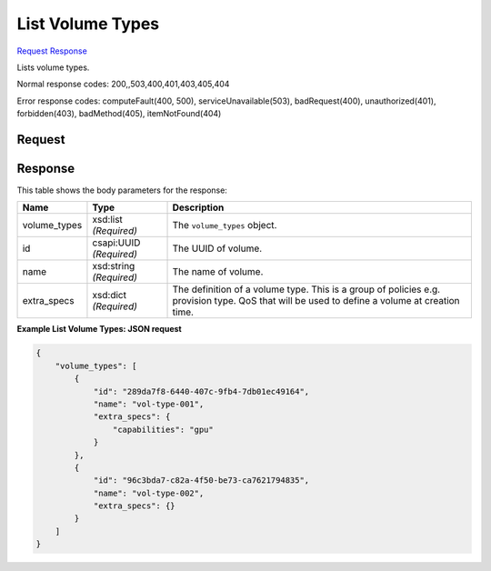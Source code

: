 
List Volume Types
=================

`Request <GET_list_volume_types_v2.1_tenant_id_os-volume-types.rst#request>`__
`Response <GET_list_volume_types_v2.1_tenant_id_os-volume-types.rst#response>`__

.. rest_method:: GET /v2.1/{tenant_id}/os-volume-types

Lists volume types.



Normal response codes: 200,,503,400,401,403,405,404

Error response codes: computeFault(400, 500), serviceUnavailable(503), badRequest(400),
unauthorized(401), forbidden(403), badMethod(405), itemNotFound(404)

Request
^^^^^^^

.. rest_parameters:: parameters.yaml

	- tenant_id: tenant_id







Response
^^^^^^^^


This table shows the body parameters for the response:

+--------------------------+-------------------------+-------------------------+
|Name                      |Type                     |Description              |
+==========================+=========================+=========================+
|volume_types              |xsd:list *(Required)*    |The ``volume_types``     |
|                          |                         |object.                  |
+--------------------------+-------------------------+-------------------------+
|id                        |csapi:UUID *(Required)*  |The UUID of volume.      |
+--------------------------+-------------------------+-------------------------+
|name                      |xsd:string *(Required)*  |The name of volume.      |
+--------------------------+-------------------------+-------------------------+
|extra_specs               |xsd:dict *(Required)*    |The definition of a      |
|                          |                         |volume type. This is a   |
|                          |                         |group of policies e.g.   |
|                          |                         |provision type. QoS that |
|                          |                         |will be used to define a |
|                          |                         |volume at creation time. |
+--------------------------+-------------------------+-------------------------+





**Example List Volume Types: JSON request**


.. code::

    {
        "volume_types": [
            {
                "id": "289da7f8-6440-407c-9fb4-7db01ec49164",
                "name": "vol-type-001",
                "extra_specs": {
                    "capabilities": "gpu"
                }
            },
            {
                "id": "96c3bda7-c82a-4f50-be73-ca7621794835",
                "name": "vol-type-002",
                "extra_specs": {}
            }
        ]
    }
    

